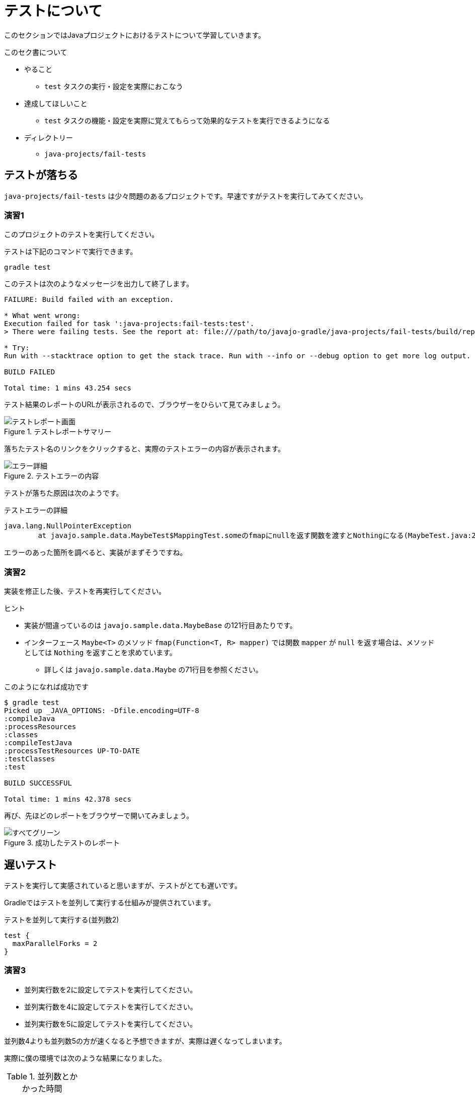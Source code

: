 = テストについて

このセクションではJavaプロジェクトにおけるテストについて学習していきます。

.このセク書について
* やること
** `test` タスクの実行・設定を実際におこなう
* 達成してほしいこと
** `test` タスクの機能・設定を実際に覚えてもらって効果的なテストを実行できるようになる
* ディレクトリー
** `java-projects/fail-tests`

== テストが落ちる

`java-projects/fail-tests` は少々問題のあるプロジェクトです。早速ですがテストを実行してみてください。

=== 演習1

このプロジェクトのテストを実行してください。

テストは下記のコマンドで実行できます。

[source]
----
gradle test
----

このテストは次のようなメッセージを出力して終了します。

[source,text]
----
FAILURE: Build failed with an exception.

* What went wrong:
Execution failed for task ':java-projects:fail-tests:test'.
> There were failing tests. See the report at: file:///path/to/javajo-gradle/java-projects/fail-tests/build/reports/tests/index.html

* Try:
Run with --stacktrace option to get the stack trace. Run with --info or --debug option to get more log output.

BUILD FAILED

Total time: 1 mins 43.254 secs
----

テスト結果のレポートのURLが表示されるので、ブラウザーをひらいて見てみましょう。

.テストレポートサマリー
image::../images/report-1.png[テストレポート画面]

落ちたテスト名のリンクをクリックすると、実際のテストエラーの内容が表示されます。

.テストエラーの内容
image::../images/report-2.png[エラー詳細]

テストが落ちた原因は次のようです。

.テストエラーの詳細
[source,text]
----
java.lang.NullPointerException
	at javajo.sample.data.MaybeTest$MappingTest.someのfmapにnullを返す関数を渡すとNothingになる(MaybeTest.java:205)
----

エラーのあった箇所を調べると、実装がまずそうですね。

=== 演習2

実装を修正した後、テストを再実行してください。

.ヒント
* 実装が間違っているのは `javajo.sample.data.MaybeBase` の121行目あたりです。
* インターフェース `Maybe<T>` のメソッド `fmap(Function<T, R> mapper)` では関数 `mapper` が `null` を返す場合は、メソッドとしては `Nothing` を返すことを求めています。
** 詳しくは `javajo.sample.data.Maybe` の71行目を参照ください。

.このようになれば成功です
[source]
----
$ gradle test
Picked up _JAVA_OPTIONS: -Dfile.encoding=UTF-8
:compileJava
:processResources
:classes
:compileTestJava
:processTestResources UP-TO-DATE
:testClasses
:test

BUILD SUCCESSFUL

Total time: 1 mins 42.378 secs
----

再び、先ほどのレポートをブラウザーで開いてみましょう。

.成功したテストのレポート
image::../images/report-3.png[すべてグリーン]

== 遅いテスト

テストを実行して実感されていると思いますが、テストがとても遅いです。

Gradleではテストを並列して実行する仕組みが提供されています。

.テストを並列して実行する(並列数2)
[source,groovy]
----
test {
  maxParallelForks = 2
}
----

=== 演習3

* 並列実行数を2に設定してテストを実行してください。
* 並列実行数を4に設定してテストを実行してください。
* 並列実行数を5に設定してテストを実行してください。

並列数4よりも並列数5の方が速くなると予想できますが、実際は遅くなってしまいます。

実際に僕の環境では次のような結果になりました。

.並列数とかかった時間
|===
|並列数 |時間

|1(default)
|`1m42sec`

|2
|`53sec`

|3
|`43sec`

|4
|`35sec`

|5
|`50sec`

|6
|`26sec`

|7
|`26sec`

|8
|`26sec`
|===


これはGradleのテスト並列実行の仕組みに関係があります。
Gradleのテスト並列実行はクラス名を名前でソートして、その順番で各プロセスに割り当てます。

例えば、1という時間で終わるテストクラスが4個、5という時間で終わるテストクラスが2個あるとします。

これをテストクラス名でソートした時に次のように並ぶものとします。

.テストクラス名でソートした結果
|===
|テスト名 |時間

|A
|1

|B
|1

|C
|5

|D
|1

|E
|1

|F
|5
|===

このテストを並列数2で実行するときに、[A,C,E]、[B,D,F]でそれぞれのプロセスに割り当てた場合のテスト実行時間は次のように `7` となります。

.並列数2でテストを実行した場合
|===
|テスト/実行時間 |テスト/実行時間 |テスト/実行時間 |実行時間合計

|A
|C
|E
|-

|1
|5
|1
|7

|B
|D
|F
|-

|1
|1
|5
|7
|===

一方、並列数を3で各プロセスに対してテストが[A,D]、[B,E]、[C,F]と割り当てられた場合のテスト時間は次のとおり10となります。

.並列数3でテストを実行した場合
|===
|テスト/実行時間 |テスト/実行時間 |実行時間合計

|A
|D
|-

|1
|1
|2

|B
|E
|-

|1
|1
|2

|C
|F
|-

|5
|5
|10
|===

このようなことが発生することは稀だとは思いますが、並列数をあげたにもかかわらずテスト実行時間が改善しない場合にはこのような可能性があることも考慮するとよいと思います。

== 重複されて実行されるテスト

再び、テストレポートの `javajo.sample.data.MaybeTest$NothingTest` の結果を見てください。
テストが重複していることがわかります。

.テストが重複している
image::../images/report-4.png[テストが重複している]

これはJUnitで `@RunWith(Enclosed.class)` を付与したクラスのインナークラスのテストケースで発生する現象です。
この事象について、現在のところGradleのissueにも上がっていませんし、デザインドキュメントを参照しても対応に関する記述がないので、
スクリプトでフィルタリングしておいたほうがよいでしょう。

テストクラスをフィルタリングするメソッドとしてGradleは下記の二つのメソッドを提供しています。

.フィルタリングするメソッド
|===
|メソッド名 |引数の型 |内容

|`exclude`
|`String...` +
`Iterable<String>` +
`Closure<Boolean>`
|除外するクラスファイルのパターンを指定する。 +
このメソッドが呼ばれない場合はすべてのテストが実行される。 +
`Closure` で指定する場合の引数は `FileTreeElement`(`File` のちょっと拡張されたクラス)。

|`include`
|`String...` +
`Iterable<String>` +
`Closure`
|実行するクラスファイルのパターンを指定する。 +
このメソッドが呼ばれない場合はすべてのテストが実行される。 +
`Closure` で指定する場合の引数は `FileTreeElement` 。
|===

これらのフィルタリングルールは `test{}` ブロックの中で指定します。

.テスト対象クラスのフィルタリング
[source,groovy]
----
test {
  /* 任意のディレクトリーにある Test$ という名称を含むクラスファイルを除外する */
  exclude '**/*Test$*'
}
----

=== 演習4

インナークラスのクラスファイルが `OuterTest$InnerTest.class` となることを利用して、重複をなくしてテストを実行するようにスクリプトを更新してください。

テストが終わったら、あらためてテストレポートを開いて、テストの重複がなくなっていることを確認してください。

.重複のなくなったテストレポート
image::../images/report-5.png[重複がなくなっている]

.`@RunWith(Enclosed.class)` を使う場合の注意
[TIP]
====

この演習では、テスト対象クラス `Target` に対して、必ず `TargetTest` という名称を付与することという命名規約があったからこそ、シンプルなスクリプトで重複を除外することができました。
これが特に何の命名規約がない場合は、スクリプトが複雑になっていたでしょう。

テストクラスの名称については規約を決めておいたほうがシンプルになります。

====

= まとめ

以上で基本的なテストに関するスクリプトの記述ができるようになりました。

.For more study
* テスト実行によるプロダクションコードのカバレージを取得したい
** `extra.gradle` に カバレージツールのJaCoCoを使う例が掲載されていますので、参考にしてください。
* `@Category` を使って詳細にテスト実行の制御をやりたい場合
** 僕のブログのエントリー http://mike-neck.hatenadiary.com/entry/2014/07/08/015251[gradleでJUnitのCategoryテストを実行する - 2014年版] などを参照してください。
** また、テストタスクを複数にわけると、テストレポートが一つにならないと思います。その場合は、次のようなタスクを追加して、レポートをまとめることができます。

.複数のテストタスクのレポートをまとめる
[source,groovy]
----
ext {
  /* 遅いテスト/普通のテスト/速いテストのカテゴリー */
  categories = [
    slow: 'sample.categories.SlowTests',
    normal: 'sample.categories.NormalTests',
    fast: 'sample.categories.FastTests'
  ]
}
/* それぞれのカテゴリーのテスト用のタスクを作る */
categories.each {name, cat ->
  task (type: Test, dependsOn: 'testClasses', "${name}Test") {
    group = 'Category Test'
    description = "Runs Category[${cat}] tests."
    useJUnit {
      includeCategories [cat] as Set
    }
    binResultDir = file("${buildDir}/${name}/bin")
    reports.html.destination = file("${buildDir}/${name}/html")
    reports.junitXml.destination = file("${buildDir}/${name}/xml")
  }
}
/* テストレポートをまとめるタスク */
task categoryTest(type: TestReport, group: 'verification tasks') {
  def taskNames = categories.collect {it.key}.collect {"${it}Test"}
  description = 'Run all categories tests.'
  reportOn taskNames.collect{project.tasks[it]}
  destinationDir = file("${buildDir}/test-report")
}
----
